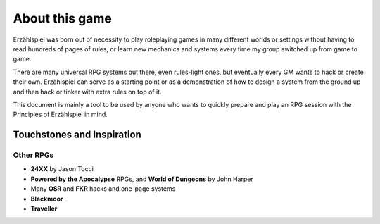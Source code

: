 About this game
===============

Erzählspiel was born out of necessity to play roleplaying games in many different worlds or settings without having to read hundreds of pages of rules, or learn new mechanics and systems every time my group switched up from game to game.

There are many universal RPG systems out there, even rules-light ones, but eventually every GM wants to hack or create their own. Erzählspiel can serve as a starting point or as a demonstration of how to design a system from the ground up and then hack or tinker with extra rules on top of it.

This document is mainly a tool to be used by anyone who wants to quickly prepare and play an RPG session with the Principles of Erzählspiel in mind.

Touchstones and Inspiration
---------------------------

Other RPGs
~~~~~~~~~~

- **24XX** by Jason Tocci 
- **Powered by the Apocalypse** RPGs, and **World of Dungeons** by John Harper
- Many **OSR** and **FKR** hacks and one-page systems
- **Blackmoor**
- **Traveller**